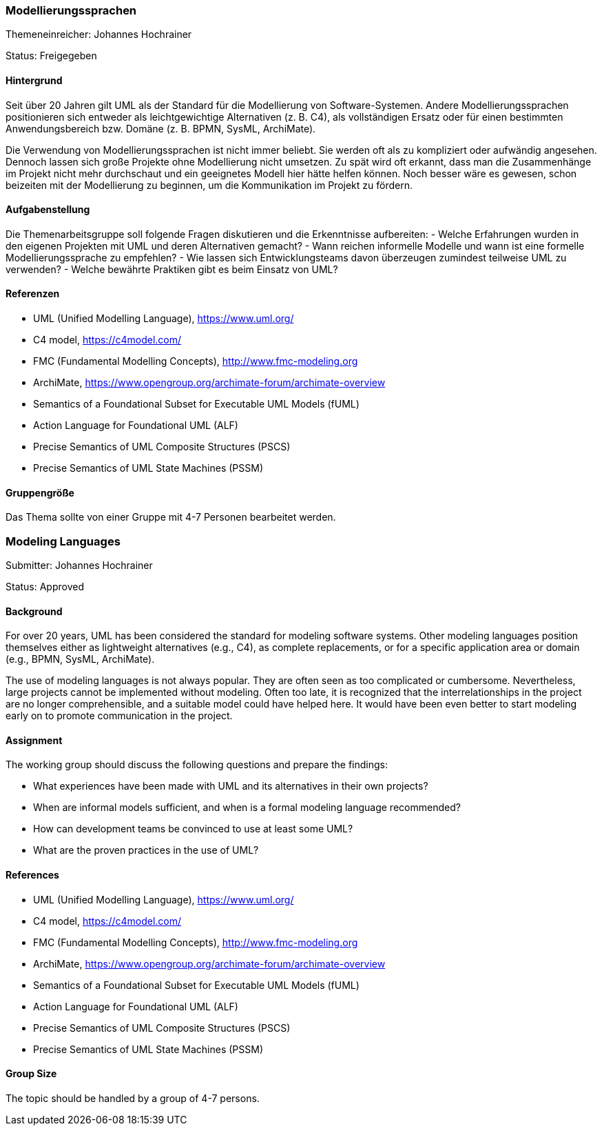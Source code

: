 // tag::DE[]
=== Modellierungssprachen
Themeneinreicher: Johannes Hochrainer

Status: Freigegeben

==== Hintergrund

Seit über 20 Jahren gilt UML als der Standard für die Modellierung von Software-Systemen. Andere Modellierungssprachen positionieren sich entweder als leichtgewichtige Alternativen (z. B. C4), als vollständigen Ersatz oder für einen bestimmten Anwendungsbereich bzw. Domäne (z. B. BPMN, SysML, ArchiMate).

Die Verwendung von Modellierungssprachen ist nicht immer beliebt. Sie werden oft als zu kompliziert oder aufwändig angesehen. Dennoch lassen sich große Projekte ohne Modellierung nicht umsetzen. Zu spät wird oft erkannt, dass man die Zusammenhänge im Projekt nicht mehr durchschaut und ein geeignetes Modell hier hätte helfen können. Noch besser wäre es gewesen, schon beizeiten mit der Modellierung zu beginnen, um die Kommunikation im Projekt zu fördern.

==== Aufgabenstellung

Die Themenarbeitsgruppe soll folgende Fragen diskutieren und die Erkenntnisse aufbereiten:
- Welche Erfahrungen wurden in den eigenen Projekten mit UML und deren Alternativen gemacht?
- Wann reichen informelle Modelle und wann ist eine formelle Modellierungssprache zu empfehlen?
- Wie lassen sich Entwicklungsteams davon überzeugen zumindest teilweise UML zu verwenden?
- Welche bewährte Praktiken gibt es beim Einsatz von UML?

==== Referenzen

- UML (Unified Modelling Language), https://www.uml.org/
- C4 model, https://c4model.com/
- FMC (Fundamental Modelling Concepts), http://www.fmc-modeling.org
- ArchiMate, https://www.opengroup.org/archimate-forum/archimate-overview
- Semantics of a Foundational Subset for Executable UML Models (fUML)
- Action Language for Foundational UML (ALF)
- Precise Semantics of UML Composite Structures (PSCS)
- Precise Semantics of UML State Machines (PSSM)

==== Gruppengröße

Das Thema sollte von einer Gruppe mit 4-7 Personen bearbeitet werden.
// end::DE[]

// tag::EN[]
=== Modeling Languages
Submitter: Johannes Hochrainer

Status: Approved

==== Background

For over 20 years, UML has been considered the standard for modeling software systems. Other modeling languages position themselves either as lightweight alternatives (e.g., C4), as complete replacements, or for a specific application area or domain (e.g., BPMN, SysML, ArchiMate).

The use of modeling languages is not always popular. They are often seen as too complicated or cumbersome. Nevertheless, large projects cannot be implemented without modeling. Often too late, it is recognized that the interrelationships in the project are no longer comprehensible, and a suitable model could have helped here. It would have been even better to start modeling early on to promote communication in the project.

==== Assignment

The working group should discuss the following questions and prepare the findings:

- What experiences have been made with UML and its alternatives in their own projects?
- When are informal models sufficient, and when is a formal modeling language recommended?
- How can development teams be convinced to use at least some UML?
- What are the proven practices in the use of UML?

==== References

- UML (Unified Modelling Language), https://www.uml.org/
- C4 model, https://c4model.com/
- FMC (Fundamental Modelling Concepts), http://www.fmc-modeling.org
- ArchiMate, https://www.opengroup.org/archimate-forum/archimate-overview
- Semantics of a Foundational Subset for Executable UML Models (fUML)
- Action Language for Foundational UML (ALF)
- Precise Semantics of UML Composite Structures (PSCS)
- Precise Semantics of UML State Machines (PSSM)

==== Group Size

The topic should be handled by a group of 4-7 persons.
// end::EN[]